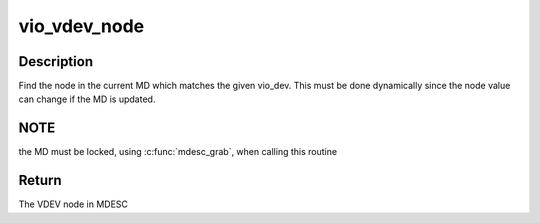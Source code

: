 .. -*- coding: utf-8; mode: rst -*-
.. src-file: arch/sparc/kernel/vio.c

.. _`vio_vdev_node`:

vio_vdev_node
=============

.. c:function:: u64 vio_vdev_node(struct mdesc_handle *hp, struct vio_dev *vdev)

    Find VDEV node in MD

    :param struct mdesc_handle \*hp:
        Handle to the MD

    :param struct vio_dev \*vdev:
        Pointer to VDEV

.. _`vio_vdev_node.description`:

Description
-----------

Find the node in the current MD which matches the given vio_dev. This
must be done dynamically since the node value can change if the MD
is updated.

.. _`vio_vdev_node.note`:

NOTE
----

the MD must be locked, using \ :c:func:`mdesc_grab`\ , when calling this routine

.. _`vio_vdev_node.return`:

Return
------

The VDEV node in MDESC

.. This file was automatic generated / don't edit.

